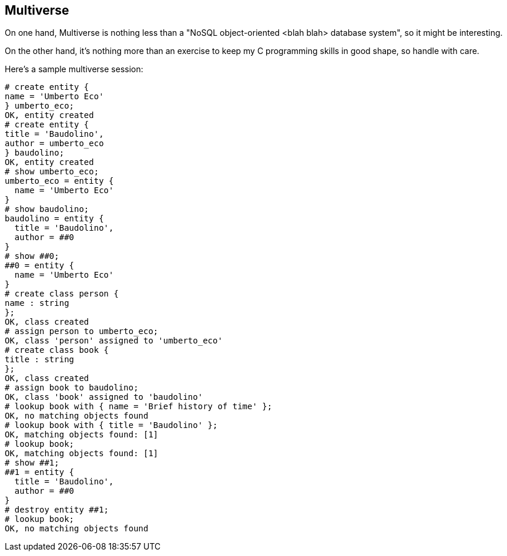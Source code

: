 
== Multiverse

On one hand, Multiverse is nothing less than a "NoSQL object-oriented 
<blah blah> database system", so it might be interesting.

On the other hand, it's nothing more than an exercise to keep my
C programming skills in good shape, so handle with care.

Here's a sample multiverse session:

------
# create entity {
name = 'Umberto Eco'
} umberto_eco;
OK, entity created
# create entity {
title = 'Baudolino',
author = umberto_eco
} baudolino;
OK, entity created
# show umberto_eco;
umberto_eco = entity {
  name = 'Umberto Eco'
}
# show baudolino;
baudolino = entity {
  title = 'Baudolino',
  author = ##0
}
# show ##0;
##0 = entity {
  name = 'Umberto Eco'
}
# create class person {
name : string
};
OK, class created
# assign person to umberto_eco;
OK, class 'person' assigned to 'umberto_eco'
# create class book {
title : string
};
OK, class created
# assign book to baudolino;
OK, class 'book' assigned to 'baudolino'
# lookup book with { name = 'Brief history of time' };
OK, no matching objects found
# lookup book with { title = 'Baudolino' };
OK, matching objects found: [1]
# lookup book;
OK, matching objects found: [1]
# show ##1;
##1 = entity {
  title = 'Baudolino',
  author = ##0
}
# destroy entity ##1;
# lookup book;
OK, no matching objects found
------
